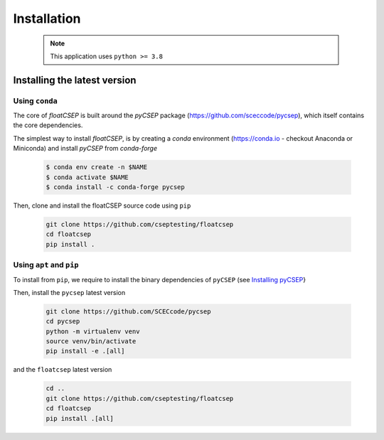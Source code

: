 Installation
============

    .. note::

        This application uses ``python >= 3.8``

Installing the latest version
-----------------------------

Using ``conda``
~~~~~~~~~~~~~~~

The core of `floatCSEP` is built around the `pyCSEP` package (https://github.com/sceccode/pycsep), which itself contains the core dependencies.

The simplest way to install `floatCSEP`, is by creating a `conda` environment (https://conda.io - checkout Anaconda or Miniconda) and install `pyCSEP` from `conda-forge`

    .. code-block:: console

        $ conda env create -n $NAME
        $ conda activate $NAME
        $ conda install -c conda-forge pycsep

Then, clone and install the floatCSEP source code using ``pip``

    .. code-block:: console

        git clone https://github.com/cseptesting/floatcsep
        cd floatcsep
        pip install .

Using ``apt`` and ``pip``
~~~~~~~~~~~~~~~~~~~~~~~~~

To install from ``pip``, we require to install the binary dependencies of ``pyCSEP`` (see `Installing pyCSEP <https://docs.cseptesting.org/getting_started/installing.html>`_}

Then, install the ``pycsep`` latest version

    .. code-block::

        git clone https://github.com/SCECcode/pycsep
        cd pycsep
        python -m virtualenv venv
        source venv/bin/activate
        pip install -e .[all]

and the ``floatcsep`` latest version

    .. code-block::

        cd ..
        git clone https://github.com/cseptesting/floatcsep
        cd floatcsep
        pip install .[all]

